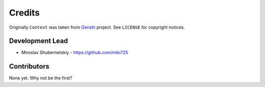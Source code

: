 Credits
-------

Originally ``Context`` was taken from `Genshi <https://genshi.edgewall.org/>`_ project.
See ``LICENSE`` for copyright notices.

Development Lead
~~~~~~~~~~~~~~~~

* Miroslav Shubernetskiy  - https://github.com/miki725

Contributors
~~~~~~~~~~~~

None yet. Why not be the first?
